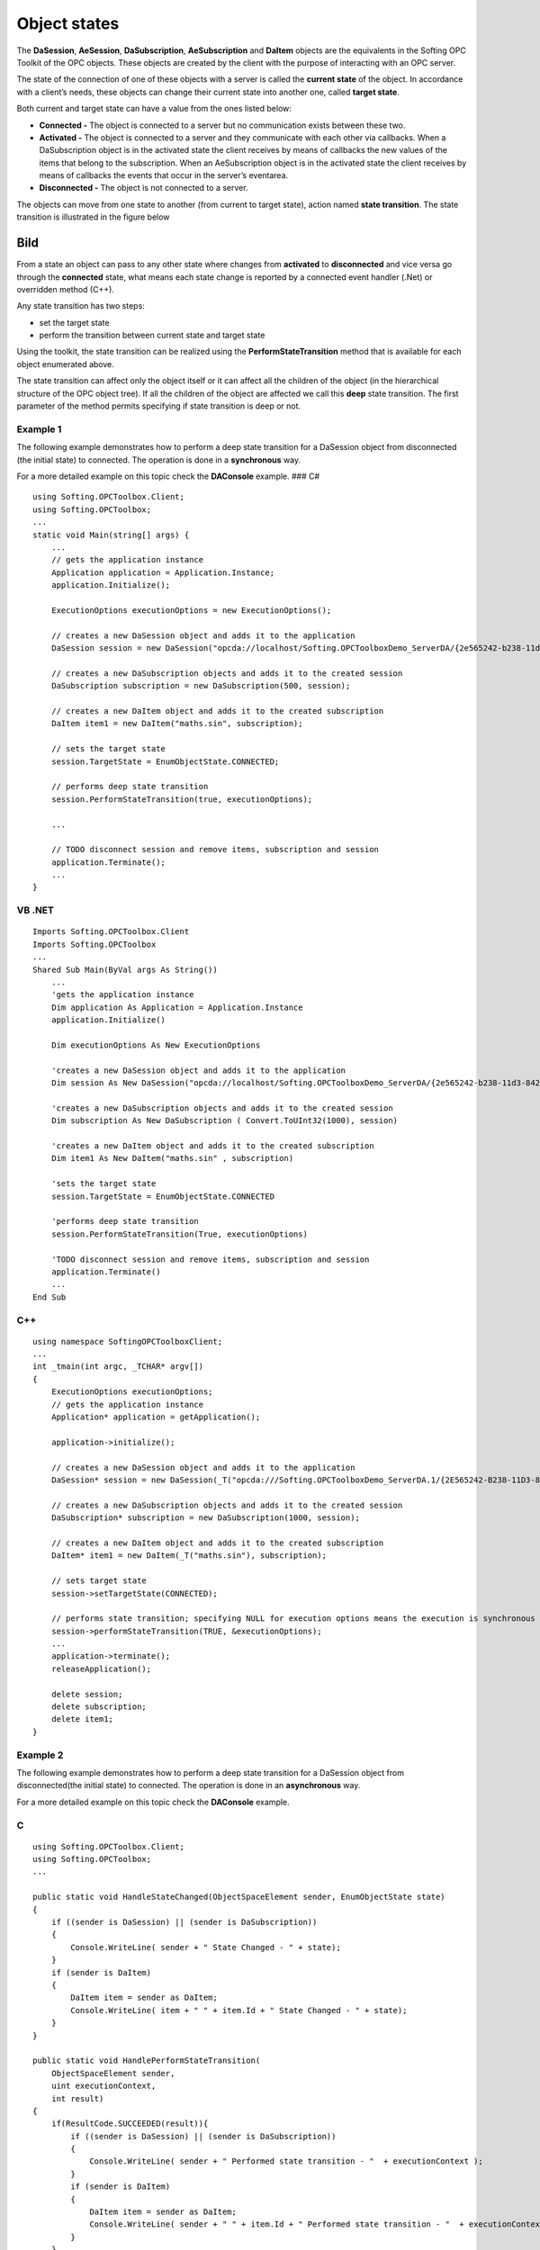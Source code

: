 **Object states**
-----------------

The **DaSession**, **AeSession**, **DaSubscription**, **AeSubscription**
and **DaItem** objects are the equivalents in the Softing OPC Toolkit of
the OPC objects. These objects are created by the client with the
purpose of interacting with an OPC server.

The state of the connection of one of these objects with a server is
called the **current state** of the object. In accordance with a
client’s needs, these objects can change their current state into
another one, called **target state**.

Both current and target state can have a value from the ones listed
below:

-  **Connected -** The object is connected to a server but no
   communication exists between these two.

-  **Activated -** The object is connected to a server and they
   communicate with each other via callbacks. When a DaSubscription
   object is in the activated state the client receives by means of
   callbacks the new values of the items that belong to the
   subscription. When an AeSubscription object is in the activated state
   the client receives by means of callbacks the events that occur in
   the server’s eventarea.

-  **Disconnected -** The object is not connected to a server.

The objects can move from one state to another (from current to target
state), action named **state transition**. The state transition is
illustrated in the figure below

Bild
====

From a state an object can pass to any other state where changes from
**activated** to **disconnected** and vice versa go through the
**connected** state, what means each state change is reported by a
connected event handler (.Net) or overridden method (C++).

Any state transition has two steps:

-  set the target state

-  perform the transition between current state and target state

Using the toolkit, the state transition can be realized using the
**PerformStateTransition** method that is available for each object
enumerated above.

The state transition can affect only the object itself or it can affect
all the children of the object (in the hierarchical structure of the OPC
object tree). If all the children of the object are affected we call
this **deep** state transition. The first parameter of the method
permits specifying if state transition is deep or not.

Example 1
~~~~~~~~~

The following example demonstrates how to perform a deep state
transition for a DaSession object from disconnected (the initial state)
to connected. The operation is done in a **synchronous** way.

For a more detailed example on this topic check the **DAConsole**
example. ### C#

::

   using Softing.OPCToolbox.Client;
   using Softing.OPCToolbox;
   ...
   static void Main(string[] args) {
       ...
       // gets the application instance
       Application application = Application.Instance;
       application.Initialize();

       ExecutionOptions executionOptions = new ExecutionOptions();

       // creates a new DaSession object and adds it to the application
       DaSession session = new DaSession("opcda://localhost/Softing.OPCToolboxDemo_ServerDA/{2e565242-b238-11d3-842d-0008c779d775}");

       // creates a new DaSubscription objects and adds it to the created session
       DaSubscription subscription = new DaSubscription(500, session);

       // creates a new DaItem object and adds it to the created subscription
       DaItem item1 = new DaItem("maths.sin", subscription);

       // sets the target state
       session.TargetState = EnumObjectState.CONNECTED;

       // performs deep state transition
       session.PerformStateTransition(true, executionOptions);

       ...

       // TODO disconnect session and remove items, subscription and session
       application.Terminate();
       ...
   }

VB .NET
~~~~~~~

::

   Imports Softing.OPCToolbox.Client
   Imports Softing.OPCToolbox
   ...
   Shared Sub Main(ByVal args As String())
       ...
       'gets the application instance
       Dim application As Application = Application.Instance
       application.Initialize()

       Dim executionOptions As New ExecutionOptions

       'creates a new DaSession object and adds it to the application
       Dim session As New DaSession("opcda://localhost/Softing.OPCToolboxDemo_ServerDA/{2e565242-b238-11d3-842d-0008c779d775}")

       'creates a new DaSubscription objects and adds it to the created session
       Dim subscription As New DaSubscription ( Convert.ToUInt32(1000), session)

       'creates a new DaItem object and adds it to the created subscription
       Dim item1 As New DaItem("maths.sin" , subscription)

       'sets the target state
       session.TargetState = EnumObjectState.CONNECTED

       'performs deep state transition
       session.PerformStateTransition(True, executionOptions)

       'TODO disconnect session and remove items, subscription and session        
       application.Terminate()
       ...
   End Sub

C++
~~~

::

   using namespace SoftingOPCToolboxClient;
   ...
   int _tmain(int argc, _TCHAR* argv[])
   {
       ExecutionOptions executionOptions;
       // gets the application instance
       Application* application = getApplication();

       application->initialize();

       // creates a new DaSession object and adds it to the application
       DaSession* session = new DaSession(_T("opcda:///Softing.OPCToolboxDemo_ServerDA.1/{2E565242-B238-11D3-842D-0008C779D775}"));                        

       // creates a new DaSubscription objects and adds it to the created session            
       DaSubscription* subscription = new DaSubscription(1000, session);

       // creates a new DaItem object and adds it to the created subscription
       DaItem* item1 = new DaItem(_T("maths.sin"), subscription);

       // sets target state
       session->setTargetState(CONNECTED);

       // performs state transition; specifying NULL for execution options means the execution is synchronous
       session->performStateTransition(TRUE, &executionOptions);
       ...
       application->terminate();
       releaseApplication();

       delete session;
       delete subscription;
       delete item1;
   }

Example 2
~~~~~~~~~

The following example demonstrates how to perform a deep state
transition for a DaSession object from disconnected(the initial state)
to connected. The operation is done in an **asynchronous** way.

For a more detailed example on this topic check the **DAConsole**
example.

.. _c-1:

C
~

::

   using Softing.OPCToolbox.Client;
   using Softing.OPCToolbox;
   ...

   public static void HandleStateChanged(ObjectSpaceElement sender, EnumObjectState state)
   {
       if ((sender is DaSession) || (sender is DaSubscription))
       {                
           Console.WriteLine( sender + " State Changed - " + state);
       }
       if (sender is DaItem)
       {
           DaItem item = sender as DaItem;
           Console.WriteLine( item + " " + item.Id + " State Changed - " + state);
       }
   }

   public static void HandlePerformStateTransition(
       ObjectSpaceElement sender,
       uint executionContext,
       int result)
   {            
       if(ResultCode.SUCCEEDED(result)){
           if ((sender is DaSession) || (sender is DaSubscription))
           {                
               Console.WriteLine( sender + " Performed state transition - "  + executionContext );
           }
           if (sender is DaItem)
           {
               DaItem item = sender as DaItem;
               Console.WriteLine( sender + " " + item.Id + " Performed state transition - "  + executionContext );
           }
       }
       else{
           Console.WriteLine("  Performed state transition failed");
       }
   }
   ...
   static void Main(string[] args) {

       // gets the application instance
       Application application = Application.Instance;

       application.Initialize();

       // set the execution options to asynchronous
       ExecutionOptions executionOptions = new ExecutionOptions();
       executionOptions.ExecutionType = EnumExecutionType.ASYNCHRONOUS;
       executionOptions.ExecutionContext = 0;

       // creates a new DaSession object and adds it to the application
       DaSession session = new DaSession("opcda://localhost/Softing.OPCToolboxDemo_ServerDA/{2e565242-b238-11d3-842d-0008c779d775}");

       session.StateChangeCompleted += new StateChangeEventHandler(HandleStateChanged);
       session.PerformStateTransitionCompleted += new PerformStateTransitionEventHandler(HandlePerformStateTransition);

       // creates a new DaSubscription objects and adds it to the created session
       DaSubscription subscription = new DaSubscription(500, session);

       subscription.StateChangeCompleted += new StateChangeEventHandler(HandleStateChanged);
       subscription.PerformStateTransitionCompleted += new PerformStateTransitionEventHandler(HandlePerformStateTransition);

       // creates a new DaItem object and adds it to the created subscription
       DaItem item1 = new DaItem("maths.sin", subscription);

       item1.StateChangeCompleted += StateChangeEventHandler(HandleStateChanged);
       item1.PerformStateTransitionCompleted += new PerformStateTransitionEventHandler(HandlePerformStateTransition);

       // set the target state
       session.TargetState = EnumObjectState.CONNECTED;

       // perform deep state transition
       session.PerformStateTransition(true,executionOptions);
       executionOptions.ExecutionContext++;
       ...
   } // end Main

.. _vb-.net-1:

VB .NET
~~~~~~~

::

   using Softing.OPCToolbox.Client;
   using Softing.OPCToolbox;
   ...

   Public Shared Sub HandleStateChanged(ByVal obj As ObjectSpaceElement, ByVal state As EnumObjectState)
       If Not Type.ReferenceEquals(obj.[GetType](), GetType(DaItem)) Then
           System.Console.WriteLine(Convert.ToString(obj) + " State Changed - " + Convert.ToString(state))
       Else
           Dim item As DaItem
           item = DirectCast(obj, DaItem)
           System.Console.WriteLine(Convert.ToString(obj) + " " + item.Id + " State Changed - " + Convert.ToString(state))
       End If
   End Sub

   Public Shared Sub HandlePerformStateTransition(ByVal obj As ObjectSpaceElement, ByVal executionContext As System.UInt32, ByVal result As System.Int32)
       If ResultCode.SUCCEEDED(result) Then
           If Not Type.ReferenceEquals(obj.[GetType](), GetType(DaItem)) Then
               System.Console.WriteLine(Convert.ToString(obj) + " Performed state transition - " + Convert.ToString(executionContext))
           Else
               Dim item As DaItem
               item = DirectCast(obj, DaItem)
               System.Console.WriteLine(Convert.ToString(obj) + " " + item.Id + " Performed state transition -" + Convert.ToString(executionContext))
           End If
       Else
           System.Console.WriteLine("  Performed state transition failed")
       End If
   End Sub
   ...
   Shared Sub Main(ByVal args As String())

       'gets the application instance
       Dim application As Application = Application.Instance

       application.Initialize()

       'set the execution options to asynchronous
       Dim executionOptions As New ExecutionOptions
       executionOptions.ExecutionType = EnumExecutionType.ASYNCHRONOUS
       executionOptions.ExecutionContext = Convert.ToUInt32(0)

       'creates a new DaSession object and adds it to the application
       Dim session As New DaSession("opcda://localhost/Softing.OPCToolboxDemo_ServerDA/{2e565242-b238-11d3-842d-0008c779d775}")

       AddHandler session.StateChangeCompleted, AddressOf HandleStateChanged
       AddHandler session.PerformStateTransitionCompleted, AddressOf HandlePerformStateTransition

       'creates a new DaSubscription objects and adds it to the created session
       Dim subscription As New DaSubscription ( Convert.ToUInt32(1000), session)

       AddHandler subscription.StateChangeCompleted, AddressOf HandleStateChanged
       AddHandler subscription.PerformStateTransitionCompleted, AddressOf HandlePerformStateTransition

       'creates a new DaItem object and adds it to the created subscription
       Dim item1 As New DaItem("maths.sin", subscription)

       AddHandler item1.StateChangeCompleted, AddressOf HandleStateChanged
       AddHandler item1.PerformStateTransitionCompleted, AddressOf HandlePerformStateTransition

       'set the target state
       session.TargetState = EnumObjectState.CONNECTED

       'perform deep state transition
       session.PerformStateTransition(True,executionOptions)
       'increment execution context
       Decimal.op_Increment(Convert.ToDecimal(executionOptions.ExecutionContext))
       ...
   End Sub

.. _c-2:

C++
~~~

::

   using namespace SoftingOPCToolboxClient;
   ...
   class MyDaSession : public DaSession{

       public:

           MyDaSession (const tstring& url): DaSession(url) {}
           void handleStateChangeCompleted(EnumObjectState state){

               _tprintf(_T("\n%s state changed - %s\n"), "Session",state);

           } // end handleStateChangeCompleted

           void handlePerformStateTransitionCompleted(
               unsigned long executionContext,
               long result)
           {
               _tprintf("\n");
               if (SUCCEEDED(result)){
                   _tprintf(_T("%s performed state transition - context: +%lu\n"), "Session", executionContext);
               } // end if
               else{    
                   _tprintf(" Performed state transition failed");
               }
           } // end handlePerformStateTransitionCompleted
   } // end MyDaSession

   int _tmain(int argc, _TCHAR* argv[])
   {

       ExecutionOptions executionOptions;

       executionOptions.setExecutionType(ASYNCHRONOUS);
       executionOptions.setExecutionContext(0);
       executionContext = executionOptions.getExecutionContext();

       Application* application = getApplication();

       application->initialize();

       // creates a new DaSession object and adds it to the application
       MyDaSession* session = new MyDaSession("opcda:///Softing.OPCToolboxDemo_ServerDA.1/{2E565242-B238-11D3-842D-0008C779D775}");    

       // creates a new DaSubscription object and adds it to the created session
       DaSubscription* subscription = new DaSubscription(1000, session);

       // creates a new DaItem object and adds it to the created subscription
       DaItem* item1 = new DaItem(_T("maths.sin"), subscription);

       // set target state
       session->setTargetState(CONNECTED);

       // perform state transition
       session->performStateTransition(TRUE, &executionOptions);}

       application->terminate();
       releaseApplication();

       delete session;
       delete subscription;
       delete item1;
   }

All state transitions can be divided in three main categories:

-  The transition from any state to **connected**

-  The transition from any state to **activated**

-  The transition from any state to **disconnected**

The toolkit provides methods for all these state transitions. These
methods are an alternative to setting the target state and then calling
PerformStateTransition method. Instead of doing this, the **Connect**
and **Disconnect** methods are used, with the parameters set according
to the purpose of connection.

The Connect method permits specifying if the state transition is deep by
setting the first parameter to true or false. Whether the object
communicates or not with the server can be specified by setting the
second parameter to true(the object is connected and communicates with
the server ) or false( the object is connected but doesn’t communicate
with the server).

The Disconnect method will disconnect the object and all his children
from the server.

All the above enumerated methods can be executed synchronously or
asynchronously. This is specified by the last parameter of these
methods.

Example 3
~~~~~~~~~

The following example demonstrates how to deeply connect, activate and
then disconnect a DaSession object. The operations are done in a
**synchronous** way.

For a more detailed example on this topic check the **DAConsole**
example. ### C#

::

   using Softing.OPCToolbox.Client;
   using Softing.OPCToolbox;    
   ...
   static void Main(string[] args)
   {
       // gets the application instance
       Application application = Application.Instance;

       application.Initialize();

       ExecutionOptions executionOptions = new ExecutionOptions();

       // creates a new DaSession object and adds it to the application
       DaSession session = new DaSession("opcda://localhost/Softing.OPCToolboxDemo_ServerDA/{2e565242-b238-11d3-842d-0008c779d775}");

       // creates a new DaSubscription object and adds it to the created session
       DaSubscription subscription = new DaSubscription(500, session);

       // creates a new DaItem object and adds it to the created subscription
       DaItem item1 = new DaItem("maths.sin", subscription);

       // connects session, subscription and item1 to the server
       session.Connect(true, false, executionOptions);

       // activates the session, subscription and item1      
       session.Connect(true, true, executionOptions);

       // disconnects session, subscription and item1 from the server
       session.Disconnect(executionOptions);

   } // end Main

.. _vb-.net-2:

VB .NET
~~~~~~~

::

   Imports Softing.OPCToolbox.Client;
   Imports Softing.OPCToolbox;
   ...
   Shared Sub Main(ByVal args As String())
       ...
       'gets the application instance
       Dim application As Application = Application.Instance
       application.Initialize()

       Dim executionOptions As New ExecutionOptions

       'creates a new DaSession object and adds it to the application
       Dim session As New DaSession("opcda://localhost/Softing.OPCToolboxDemo_ServerDA/{2e565242-b238-11d3-842d-0008c779d775}")

       'creates a new DaSubscription objects and adds it to the created session
       Dim subscription As New DaSubscription ( Convert.ToUInt32(1000), session)

       'creates a new DaItem object and adds it to the created subscription
       Dim item1 As New DaItem("maths.sin" , subscription)

       'connects session, subscription and item1 to the server
       session.Connect(True, False, executionOptions)

       'activates the session, subscription and item1      
       session.Connect(True, True, executionOptions)

       'disconnects session, subscription and item1 from the server
       session.Disconnect(executionOptions)
       ...
   End Sub

.. _c-3:

C++
~~~

::

   int _tmain(int argc, _TCHAR* argv[])
   {
       Application* application = getApplication();

       application->initialize();

       // creates a new DaSession object and adds it to the application
       DaSession* session = new DaSession("opcda:///Softing.OPCToolboxDemo_ServerDA.1/{2E565242-B238-11D3-842D-0008C779D775}");

       // creates a new DaSubscription object and adds it to the created session
       DaSubscription* subscription = new DaSubscription(1000, session);    

       // creates a new DaItem object and adds it to the created subscription
       DaItem* item1 = new DaItem(_T("maths.sin"), subscription);

       ExecutionOptions executionOptions;
       // connects session, subscription and item1 to the server
       session->connect(TRUE, FALSE, &executionOptions);

       // activates the session, subscription and item1
       session->connect(TRUE, TRUE, &executionOptions);

       // disconnects session, subscription and item1 from the server
       session->disconnect(NULL);

       application->terminate();            
       releaseApplication();
       delete session;
       delete subscription;
       delete item1;
   }

Example 4
~~~~~~~~~

The following example demonstrates how to deeply connect, activate and
then disconnect a DaSession object. The operations are done in an
**asynchronous** way. For a more detailed example on this topic check
the **DAConsole** example.

.. _c-4:

C
~

::

   using Softing.OPCToolbox.Client;
   using Softing.OPCToolbox;
   ...
   public static void HandleStateChanged(ObjectSpaceElement sender, EnumObjectState state)
   {
       if ((sender is DaSession) || (sender is DaSubscription))
       {                
           Console.WriteLine( sender + " State Changed - " + state);
       }
       if (sender is DaItem)
       {
           DaItem item = sender as DaItem;
           Console.WriteLine( item + " " + item.Id + " State Changed - " + state);
       }
   }

   public static void HandlePerformStateTransition(
       ObjectSpaceElement sender,
       uint executionContext,
       int result)
   {            
       if(ResultCode.SUCCEEDED(result)){
           if ((sender is DaSession) || (sender is DaSubscription))
           {                
               Console.WriteLine( sender + " Performed state transition - "  + executionContext );
           }
           if (sender is DaItem)
           {
               DaItem item = sender as DaItem;
               Console.WriteLine( sender + " " + item.Id + " Performed state transition - "  + executionContext );
           }
       }
       else{
           Console.WriteLine("  Performed state transition failed");
       }
   }

   static void Main(string[] args) {

       // gets the application instance
       Application application = Application.Instance;

       ExecutionOptions executionOptions = new ExecutionOptions();
       executionOptions.ExecutionType = EnumExecutionType.ASYNCHRONOUS;
       executionOptions.ExecutionContext = 0;

       // creates a new DaSession object and adds it to the application
       DaSession session = new DaSession("opcda://localhost/Softing.OPCToolboxDemo_ServerDA/{2e565242-b238-11d3-842d-0008c779d775}");

       session.StateChangeCompleted += new StateChangeEventHandler(HandleStateChanged);
       session.PerformStateTransitionCompleted += new PerformStateTransitionEventHandler (HandlePerformStateTransition);

       // creates a new DaSubscription object and adds it to the created session
       DaSubscription subscription = new DaSubscription(500, session);

       subscription.StateChangeCompleted += new StateChangeEventHandler(HandleStateChanged);
       subscription.PerformStateTransitionCompleted += new PerformStateTransitionEventHandler (HandlePerformStateTransition);

       // creates a new DaItem object and adds it to the created subscription
       DaItem item1 = new DaItem("maths.sin",subscription);

       item1.StateChangeCompleted += new StateChangeEventHandler(HandleStateChanged);
       item1.PerformStateTransitionCompleted += new PerformStateTransitionEventHandler (HandlePerformStateTransition);

       // connects session, subscription and item1 to the server
       session.Connect(true, false, executionOptions);
       executionOptions.ExecutionContext++;

       // activates the session, subscription and item1
       session.Connect(true, true, executionOptions);
       executionOptions.ExecutionContext++;

       // disconnects session, subscription and item1 from the server
       session.Disconnect(executionOptions);
       executionOptions.ExecutionContext++;

       application.Terminate();
   }

.. _vb-.net-3:

VB .NET
~~~~~~~

::

   using Softing.OPCToolbox.Client;
   using Softing.OPCToolbox;
   ...

   Public Shared Sub HandleStateChanged(ByVal obj As ObjectSpaceElement, ByVal state As EnumObjectState)
       If Not Type.ReferenceEquals(obj.[GetType](), GetType(DaItem)) Then
           System.Console.WriteLine(Convert.ToString(obj) + " State Changed - " + Convert.ToString(state))
       Else
           Dim item As DaItem
           item = DirectCast(obj, DaItem)
           System.Console.WriteLine(Convert.ToString(obj) + " " + item.Id + " State Changed - " + Convert.ToString(state))
       End If
   End Sub

   Public Shared Sub HandlePerformStateTransition(ByVal obj As ObjectSpaceElement, ByVal executionContext As System.UInt32, ByVal result As System.Int32)

       If ResultCode.SUCCEEDED(result) Then
           If Not Type.ReferenceEquals(obj.[GetType](), GetType(DaItem)) Then
               System.Console.WriteLine(Convert.ToString(obj) + " Performed state transition - " + Convert.ToString(executionContext))
           Else
               Dim item As DaItem
               item = DirectCast(obj, DaItem)
               System.Console.WriteLine(Convert.ToString(obj) + " " + item.Id + " Performed state transition -" + Convert.ToString(executionContext))
           End If
       Else
           System.Console.WriteLine("  Performed state transition failed")
       End If
   End Sub
   ...
   Shared Sub Main(ByVal args As String())

       'gets the application instance
       Dim application As Application = Application.Instance

       application.Initialize()

       'set the execution options to asynchronous
       Dim executionOptions As New ExecutionOptions
       executionOptions.ExecutionType = EnumExecutionType.ASYNCHRONOUS
       executionOptions.ExecutionContext = Convert.ToUInt32(0)

       'creates a new DaSession object and adds it to the application
       Dim session As New DaSession("opcda://localhost/Softing.OPCToolboxDemo_ServerDA/{2e565242-b238-11d3-842d-0008c779d775}")

       AddHandler session.StateChangeCompleted, AddressOf HandleStateChanged
       AddHandler session.PerformStateTransitionCompleted, AddressOf HandlePerformStateTransition

       'creates a new DaSubscription objects and adds it to the created session
       Dim subscription As New DaSubscription ( Convert.ToUInt32(1000), session)

       AddHandler subscription.StateChangeCompleted, AddressOf HandleStateChanged
       AddHandler subscription.PerformStateTransitionCompleted, AddressOf HandlePerformStateTransition

       'creates a new DaItem object and adds it to the created subscription
       Dim item1 As New DaItem("maths.sin", subscription)

       AddHandler item1.StateChangeCompleted, AddressOf HandleStateChanged
       AddHandler item1.PerformStateTransitionCompleted, AddressOf HandlePerformStateTransition

       'connects session, subscription and item1 to the server
       session.Connect(True, False, executionOptions)
       Decimal.op_Increment(Convert.ToDecimal(executionOptions.ExecutionContext))

       'activates the session, subscription and item1
       session.Connect(True, True, executionOptions)
       Decimal.op_Increment(Convert.ToDecimal(executionOptions.ExecutionContext))

       'disconnects session, subscription and item1 from the server
       session.Disconnect(executionOptions)
       Decimal.op_Increment(Convert.ToDecimal(executionOptions.ExecutionContext))

       application.Terminate();
       ...
   End Sub

.. _c-5:

C++
~~~

::

   class MyDaSession : public DaSession{

       public:

       MyDaSession (const tstring& url): DaSession(url) {}
       void handleStateChangeCompleted(EnumObjectState state){

           _tprintf(_T("\n%s state changed - %s\n"), "Session",state);
       }

       void handlePerformStateTransitionCompleted(
           DWORD executionContext,
           LONG result)
       {
           _tprintf("\n");
           if (SUCCEEDED(result)){
               _tprintf(_T("%s performed state transition - context:%lu\n"), "Session", executionContext);
           } // end if
           else{
               _tprintf(" performed state transition failed");
           }
       } // end handlePerformStateTransitionCompleted
   }

   int _tmain(int argc, _TCHAR* argv[])
   {

       ExecutionOptions executionOptions;

       executionOptions.setExecutionType(ASYNCHRONOUS);    
       executionOptions.setExecutionContext(0);
       executionContext = executionOptions.getExecutionContext();

       Application* application = getApplication();
       application->initialize();

       // creates a new MyDaSession object and adds it to the application
       MyDaSession* session = new MyDaSession(_T("opcda:///Softing.OPCToolboxDemo_ServerDA.1/{2E565242-B238-11D3-842D-0008C779D775}"));    

       // creates a new DaSubscription object and adds it to the created session
       DaSubscription* subscription = new DaSubscription(1000, session);    

       // creates a new DaItem object and adds it to the created subscription
       DaItem* item1 = new DaItem(_T("maths.sin"), subscription);

       // connects session, subscription and item1 to the server
       session->connect(TRUE, FALSE, &executionOptions);
       executionOptions.setExecutionContext(++executionContext);

       // activates the session, subscription and item1
       session->connect(TRUE, TRUE, &executionOptions);    
       executionOptions.setExecutionContext(++executionContext);

       // disconnects session, subscription and item1 from the server
       session->disconnect(&executionOptions);    
       executionOptions.setExecutionContext(++executionContext);

       application->terminate();            
       releaseApplication();
       delete session;
   }

Note
~~~~

::

   A session object that is in the activated state doesn’t pass directly from activated to disconnected state. It first 
   passes to connected and afterwards to disconnected state.

.. _note-1:

Note
~~~~

\``\` In an asynchronous scenario, if the current state and target state
are different, the state transition is performed and the user is
notified about the state change. If the current state and target state
are the same no message about the state change will be sent, because in
this case the object’s state remains the same.
